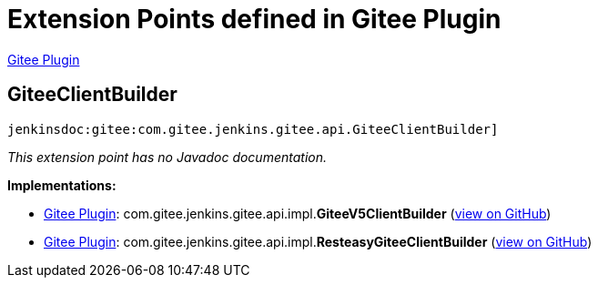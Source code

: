 = Extension Points defined in Gitee Plugin

https://plugins.jenkins.io/gitee[Gitee Plugin]

== GiteeClientBuilder
`jenkinsdoc:gitee:com.gitee.jenkins.gitee.api.GiteeClientBuilder]`

_This extension point has no Javadoc documentation._

**Implementations:**

* https://plugins.jenkins.io/gitee[Gitee Plugin]: com.+++<wbr/>+++gitee.+++<wbr/>+++jenkins.+++<wbr/>+++gitee.+++<wbr/>+++api.+++<wbr/>+++impl.+++<wbr/>+++**GiteeV5ClientBuilder** (link:https://github.com/jenkinsci/gitee-plugin/search?q=GiteeV5ClientBuilder&type=Code[view on GitHub])
* https://plugins.jenkins.io/gitee[Gitee Plugin]: com.+++<wbr/>+++gitee.+++<wbr/>+++jenkins.+++<wbr/>+++gitee.+++<wbr/>+++api.+++<wbr/>+++impl.+++<wbr/>+++**ResteasyGiteeClientBuilder** (link:https://github.com/jenkinsci/gitee-plugin/search?q=ResteasyGiteeClientBuilder&type=Code[view on GitHub])

